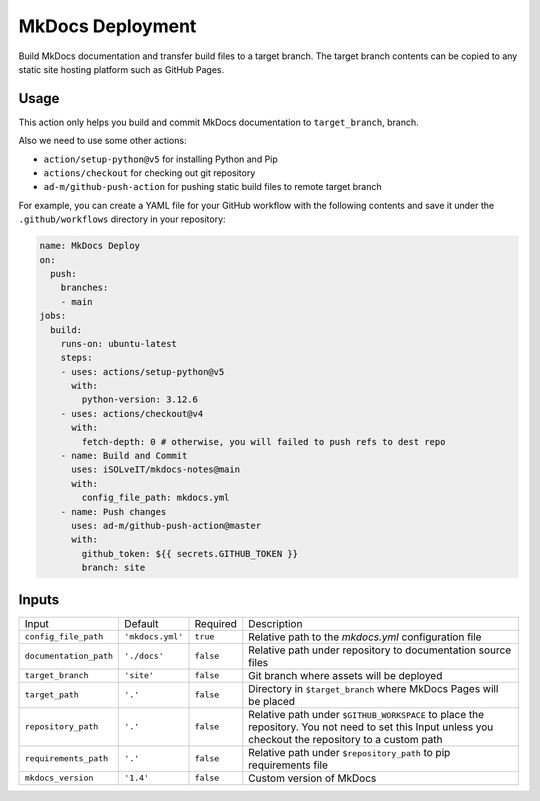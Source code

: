 =================
MkDocs Deployment
=================

Build MkDocs documentation and transfer build files to a target branch.
The target branch contents can be copied to any static site hosting platform such as GitHub Pages.

Usage
=====

This action only helps you build and commit MkDocs documentation to ``target_branch``,
branch. 

Also we need to use some other actions:

- ``action/setup-python@v5`` for installing Python and Pip
- ``actions/checkout`` for checking out git repository
- ``ad-m/github-push-action`` for pushing static build files to remote target branch

For example, you can create a YAML file for your GitHub workflow with the following contents 
and save it under the ``.github/workflows`` directory in your repository:

.. code-block:: yaml

   name: MkDocs Deploy
   on:
     push:
       branches:
       - main
   jobs:
     build:
       runs-on: ubuntu-latest
       steps:
       - uses: actions/setup-python@v5
         with:
           python-version: 3.12.6
       - uses: actions/checkout@v4
         with:
           fetch-depth: 0 # otherwise, you will failed to push refs to dest repo
       - name: Build and Commit
         uses: iSOLveIT/mkdocs-notes@main
         with:
           config_file_path: mkdocs.yml 
       - name: Push changes
         uses: ad-m/github-push-action@master
         with:
           github_token: ${{ secrets.GITHUB_TOKEN }}
           branch: site

Inputs
======

======================= ================ ============ ===============================
Input                   Default          Required     Description
----------------------- ---------------- ------------ -------------------------------

``config_file_path``    ``'mkdocs.yml'`` ``true``     Relative path to the 
                                                      `mkdocs.yml` configuration 
                                                      file
``documentation_path``  ``'./docs'``     ``false``    Relative path under
                                                      repository to documentation
                                                      source files
``target_branch``       ``'site'``       ``false``    Git branch where assets will
                                                      be deployed
``target_path``          ``'.'``         ``false``    Directory in ``$target_branch``
                                                      where MkDocs Pages will be
                                                      placed
``repository_path``     ``'.'``          ``false``    Relative path under
                                                      ``$GITHUB_WORKSPACE`` to
                                                      place the repository.
                                                      You not need to set this
                                                      Input unless you checkout
                                                      the repository to a custom
                                                      path
``requirements_path``   ``'.'``          ``false``    Relative path under
                                                      ``$repository_path`` to pip
                                                      requirements file
``mkdocs_version``      ``'1.4'``        ``false``    Custom version of MkDocs
======================= ================ ============ ===============================
